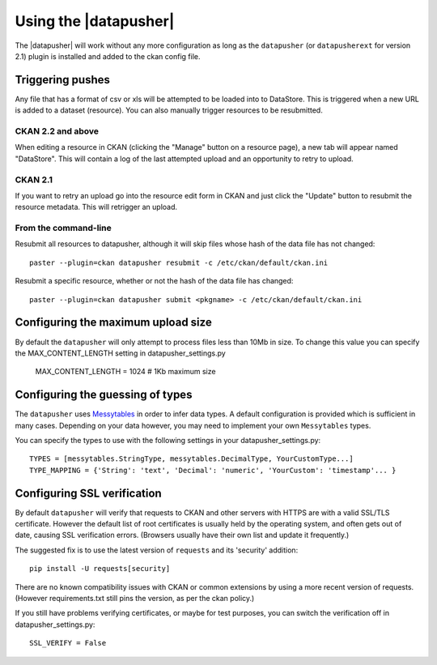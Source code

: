 Using the |datapusher|
======================

The |datapusher| will work without any more configuration as long as the
``datapusher`` (or ``datapusherext`` for version 2.1) plugin is installed and
added to the ckan config file.

Triggering pushes
-----------------

Any file that has a format of csv or xls will be attempted to be loaded
into to DataStore. This is triggered when a new URL is added to a dataset
(resource). You can also manually trigger resources to be resubmitted.

CKAN 2.2 and above
~~~~~~~~~~~~~~~~~~

When editing a resource in CKAN (clicking the "Manage" button on a resource
page), a new tab will appear named "DataStore".
This will contain a log of the last attempted upload and an opportunity
to retry to upload.

.. image:: images/ui.png


CKAN 2.1
~~~~~~~~

If you want to retry an upload go into the resource edit form in CKAN and
just click the "Update" button to resubmit the resource metadata.
This will retrigger an upload.

From the command-line
~~~~~~~~~~~~~~~~~~~~~

Resubmit all resources to datapusher, although it will skip files whose hash of the data file has not changed::

    paster --plugin=ckan datapusher resubmit -c /etc/ckan/default/ckan.ini

Resubmit a specific resource, whether or not the hash of the data file has changed::

    paster --plugin=ckan datapusher submit <pkgname> -c /etc/ckan/default/ckan.ini


Configuring the maximum upload size
-----------------------------------

By default the ``datapusher`` will only attempt to process files less than 10Mb
in size.  To change this value you can specify the MAX_CONTENT_LENGTH setting in
datapusher_settings.py

    MAX_CONTENT_LENGTH = 1024  # 1Kb maximum size


Configuring the guessing of types
---------------------------------

The ``datapusher`` uses Messytables_ in order to infer data types. A default
configuration is provided which is sufficient in many cases. Depending on your
data however, you may need to implement your own ``Messytables`` types.

You can specify the types to use with the following settings in your datapusher_settings.py::

    TYPES = [messytables.StringType, messytables.DecimalType, YourCustomType...]
    TYPE_MAPPING = {'String': 'text', 'Decimal': 'numeric', 'YourCustom': 'timestamp'... }


.. _Messytables: https://messytables.readthedocs.org/en/latest/

Configuring SSL verification
----------------------------

By default ``datapusher`` will verify that requests to CKAN and other servers
with HTTPS are with a valid SSL/TLS certificate. However the default list of
root certificates is usually held by the operating system, and often gets out of
date, causing SSL verification errors. (Browsers usually have their own list and
update it frequently.)

The suggested fix is to use the latest version of ``requests`` and its
'security' addition::

    pip install -U requests[security]

There are no known compatibility issues with CKAN or common extensions by using
a more recent version of requests. (However requirements.txt still pins the
version, as per the ckan policy.)

If you still have problems verifying certificates, or maybe for test purposes,
you can switch the verification off in datapusher_settings.py::

    SSL_VERIFY = False
